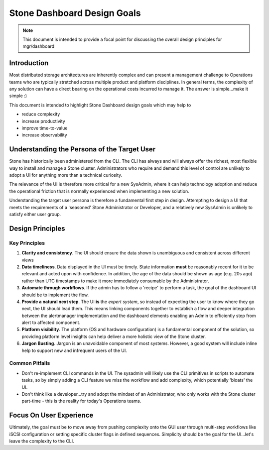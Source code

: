 ===========================
Stone Dashboard Design Goals
===========================

.. note:: This document is intended to provide a focal point for discussing the overall design
   principles for mgr/dashboard

Introduction
============

Most distributed storage architectures are inherently complex and can present a management challenge
to Operations teams who are typically stretched across multiple product and platform disciplines. In
general terms, the complexity of any solution can have a direct bearing on the operational costs
incurred to manage it. The answer is simple...make it simple :)

This document is intended to highlight Stone Dashboard design goals which may help to  

* reduce complexity
* increase productivity
* improve time-to-value
* increase observability

 
Understanding the Persona of the Target User
============================================

Stone has historically been administered from the CLI. The CLI has always and will always offer the
richest, most flexible way to install and manage a Stone cluster. Administrators who require and
demand this level of control are unlikely to adopt a UI for anything more than a technical curiosity.

The relevance of the UI is therefore more critical for a new SysAdmin, where it can help technology
adoption and reduce the operational friction that is normally experienced when implementing a new
solution.

Understanding the target user persona is therefore a fundamental first step in design. Attempting to
design a UI that meets the requirements of a 'seasoned' Stone Administrator or Developer, and a
relatively new SysAdmin is unlikely to satisfy either user group.

Design Principles
=================

Key Principles
______________


#. **Clarity and consistency**. The UI should ensure the data shown is unambiguous and consistent across
   different views
#. **Data timeliness**. Data displayed in the UI must be timely. State information **must** be reasonably
   recent for it to be relevant and acted upon with confidence. In addition, the age of the data should
   be shown as age (e.g. 20s ago) rather than UTC timestamps to make it more immediately consumable by
   the Administrator.
#. **Automate through workflows**. If the admin has to follow a 'recipe' to perform a task, the goal of
   the dashboard UI should be to implement the flow.
#. **Provide a natural next step**. The UI **is** the *expert system*, so instead of expecting the user
   to know where they go next, the UI should lead them. This means linking components together to
   establish a flow and deeper integration between the alertmanager implementation and the dashboard
   elements enabling an Admin to efficiently step from alert to affected component.
#. **Platform visibility**. The platform (OS and hardware configuration) is a fundamental component of the
   solution, so providing platform level insights can help deliver a more holistic view of the Stone cluster.
#. **Jargon Busting**. Jargon is an unavoidable component of most systems. However, a good system will
   include inline help to support new and infrequent users of the UI.


Common Pitfalls
_______________

* Don't re-implement CLI commands in the UI. The sysadmin will likely use the CLI primitives in scripts
  to automate tasks, so by simply adding a CLI feature we miss the workflow and add complexity, which
  potentially 'bloats' the UI.
* Don't think like a developer...try and adopt the mindset of an Administrator, who only works with the
  Stone cluster part-time - this is the reality for today's Operations teams.


Focus On User Experience
========================
Ultimately, the goal must be to move away from pushing complexity onto the GUI user through multi-step
workflows like iSCSI configuration or setting specific cluster flags in defined sequences. Simplicity
should be the goal for the UI...let's leave the complexity to the CLI.
